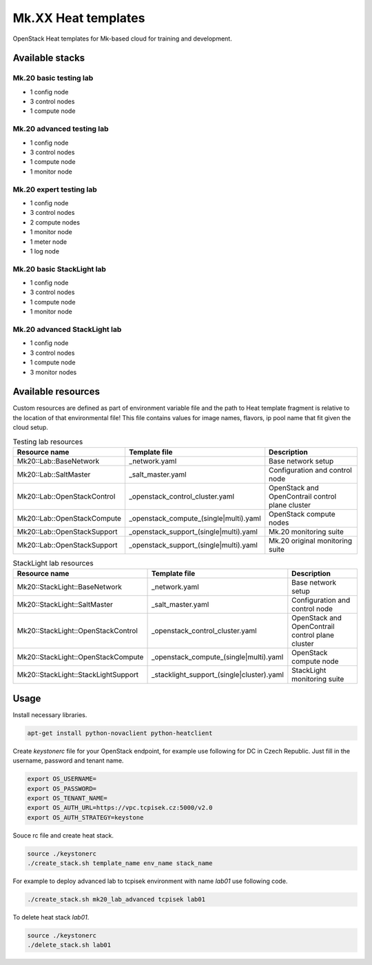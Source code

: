 
====================
Mk.XX Heat templates
====================

OpenStack Heat templates for Mk-based cloud for training and development.


Available stacks
================


Mk.20 basic testing lab
-----------------------

* 1 config node
* 3 control nodes
* 1 compute node


Mk.20 advanced testing lab
--------------------------

* 1 config node
* 3 control nodes
* 1 compute node
* 1 monitor node


Mk.20 expert testing lab
------------------------

* 1 config node
* 3 control nodes
* 2 compute nodes
* 1 monitor node
* 1 meter node
* 1 log node


Mk.20 basic StackLight lab
--------------------------

* 1 config node
* 3 control nodes
* 1 compute node
* 1 monitor node


Mk.20 advanced StackLight lab
-----------------------------

* 1 config node
* 3 control nodes
* 1 compute node
* 3 monitor nodes


Available resources
===================

Custom resources are defined as part of environment variable file and the path
to Heat template fragment is relative to the location of that environmental
file! This file contains values for image names, flavors, ip pool name that
fit given the cloud setup.

.. list-table:: Testing lab resources
   :widths: 10 15 30
   :header-rows: 1

   * - Resource name
     - Template file
     - Description
   * - Mk20::Lab::BaseNetwork
     - _network.yaml
     - Base network setup
   * - Mk20::Lab::SaltMaster
     - _salt_master.yaml
     - Configuration and control node
   * - Mk20::Lab::OpenStackControl
     - _openstack_control_cluster.yaml
     - OpenStack and OpenContrail control plane cluster
   * - Mk20::Lab::OpenStackCompute
     - _openstack_compute_(single|multi).yaml
     - OpenStack compute nodes
   * - Mk20::Lab::OpenStackSupport
     - _openstack_support_(single|multi).yaml
     - Mk.20 monitoring suite
   * - Mk20::Lab::OpenStackSupport
     - _openstack_support_(single|multi).yaml
     - Mk.20 original monitoring suite


.. list-table:: StackLight lab resources
   :widths: 10 15 30
   :header-rows: 1

   * - Resource name
     - Template file
     - Description
   * - Mk20::StackLight::BaseNetwork
     - _network.yaml
     - Base network setup
   * - Mk20::StackLight::SaltMaster
     - _salt_master.yaml
     - Configuration and control node
   * - Mk20::StackLight::OpenStackControl
     - _openstack_control_cluster.yaml
     - OpenStack and OpenContrail control plane cluster
   * - Mk20::StackLight::OpenStackCompute
     - _openstack_compute_(single|multi).yaml
     - OpenStack compute node
   * - Mk20::StackLight::StackLightSupport
     - _stacklight_support_(single|cluster).yaml
     - StackLight monitoring suite


Usage
=====

Install necessary libraries.

.. code-block:: bash

   apt-get install python-novaclient python-heatclient

Create `keystonerc` file for your OpenStack endpoint, for example use
following for DC in Czech Republic. Just fill in the username, password and
tenant name.

.. code-block:: bash

    export OS_USERNAME=
    export OS_PASSWORD=
    export OS_TENANT_NAME=
    export OS_AUTH_URL=https://vpc.tcpisek.cz:5000/v2.0
    export OS_AUTH_STRATEGY=keystone

Souce rc file and create heat stack.

.. code-block:: bash

    source ./keystonerc 
    ./create_stack.sh template_name env_name stack_name

For example to deploy advanced lab to tcpisek environment with name `lab01` use
following code.

.. code-block:: bash

    ./create_stack.sh mk20_lab_advanced tcpisek lab01

To delete heat stack `lab01`.

.. code-block:: bash

    source ./keystonerc
    ./delete_stack.sh lab01
